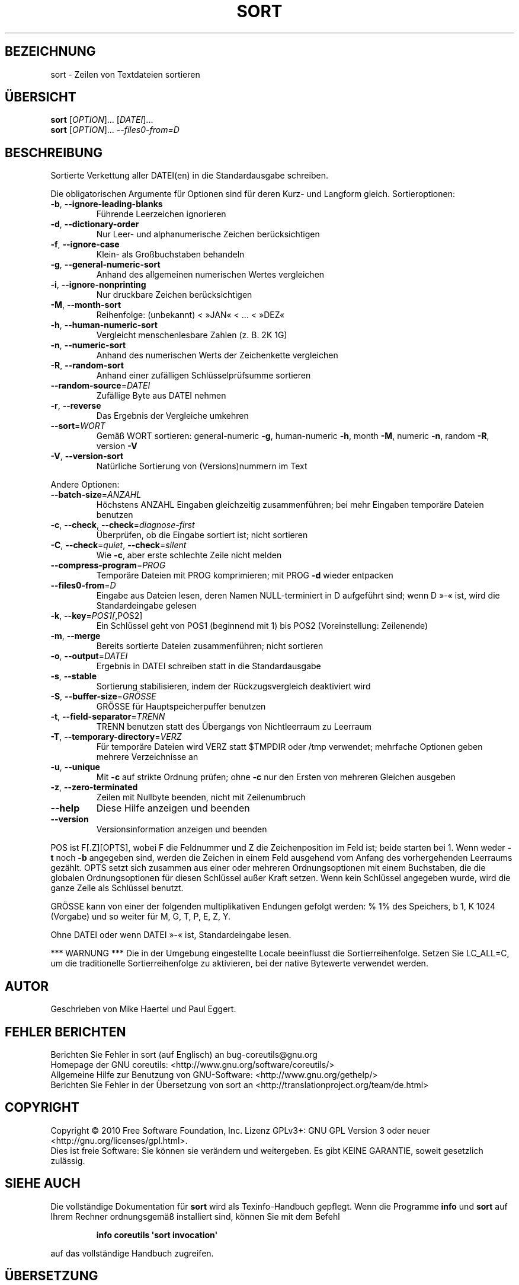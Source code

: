 .\" DO NOT MODIFY THIS FILE!  It was generated by help2man 1.35.
.\"*******************************************************************
.\"
.\" This file was generated with po4a. Translate the source file.
.\"
.\"*******************************************************************
.TH SORT 1 "April 2010" "GNU coreutils 8.5" "Dienstprogramme für Benutzer"
.SH BEZEICHNUNG
sort \- Zeilen von Textdateien sortieren
.SH ÜBERSICHT
\fBsort\fP [\fIOPTION\fP]... [\fIDATEI\fP]...
.br
\fBsort\fP [\fIOPTION\fP]... \fI\-\-files0\-from=D\fP
.SH BESCHREIBUNG
.\" Add any additional description here
.PP
Sortierte Verkettung aller DATEI(en) in die Standardausgabe schreiben.
.PP
Die obligatorischen Argumente für Optionen sind für deren Kurz\- und Langform
gleich. Sortieroptionen:
.TP 
\fB\-b\fP, \fB\-\-ignore\-leading\-blanks\fP
Führende Leerzeichen ignorieren
.TP 
\fB\-d\fP, \fB\-\-dictionary\-order\fP
Nur Leer‐ und alphanumerische Zeichen berücksichtigen
.TP 
\fB\-f\fP, \fB\-\-ignore\-case\fP
Klein‐ als Großbuchstaben behandeln
.TP 
\fB\-g\fP, \fB\-\-general\-numeric\-sort\fP
Anhand des allgemeinen numerischen Wertes vergleichen
.TP 
\fB\-i\fP, \fB\-\-ignore\-nonprinting\fP
Nur druckbare Zeichen berücksichtigen
.TP 
\fB\-M\fP, \fB\-\-month\-sort\fP
Reihenfolge: (unbekannt) < »JAN« < ... < »DEZ«
.TP 
\fB\-h\fP, \fB\-\-human\-numeric\-sort\fP
Vergleicht menschenlesbare Zahlen (z. B. 2K 1G)
.TP 
\fB\-n\fP, \fB\-\-numeric\-sort\fP
Anhand des numerischen Werts der Zeichenkette vergleichen
.TP 
\fB\-R\fP, \fB\-\-random\-sort\fP
Anhand einer zufälligen Schlüsselprüfsumme sortieren
.TP 
\fB\-\-random\-source\fP=\fIDATEI\fP
Zufällige Byte aus DATEI nehmen
.TP 
\fB\-r\fP, \fB\-\-reverse\fP
Das Ergebnis der Vergleiche umkehren
.TP 
\fB\-\-sort\fP=\fIWORT\fP
Gemäß WORT sortieren: general\-numeric \fB\-g\fP, human\-numeric \fB\-h\fP, month
\fB\-M\fP, numeric \fB\-n\fP, random \fB\-R\fP, version \fB\-V\fP
.TP 
\fB\-V\fP, \fB\-\-version\-sort\fP
Natürliche Sortierung von (Versions)nummern im Text
.PP
Andere Optionen:
.TP 
\fB\-\-batch\-size\fP=\fIANZAHL\fP
Höchstens ANZAHL Eingaben gleichzeitig zusammenführen; bei mehr Eingaben
temporäre Dateien benutzen
.TP 
\fB\-c\fP, \fB\-\-check\fP, \fB\-\-check\fP=\fIdiagnose\-first\fP
Überprüfen, ob die Eingabe sortiert ist; nicht sortieren
.TP 
\fB\-C\fP, \fB\-\-check\fP=\fIquiet\fP, \fB\-\-check\fP=\fIsilent\fP
Wie \fB\-c\fP, aber erste schlechte Zeile nicht melden
.TP 
\fB\-\-compress\-program\fP=\fIPROG\fP
Temporäre Dateien mit PROG komprimieren; mit PROG \fB\-d\fP wieder entpacken
.TP 
\fB\-\-files0\-from\fP=\fID\fP
Eingabe aus Dateien lesen, deren Namen NULL\-terminiert in D aufgeführt sind;
wenn D »\-« ist, wird die Standardeingabe gelesen
.TP 
\fB\-k\fP, \fB\-\-key\fP=\fIPOS1[\fP,POS2]
Ein Schlüssel geht von POS1 (beginnend mit 1) bis POS2 (Voreinstellung:
Zeilenende)
.TP 
\fB\-m\fP, \fB\-\-merge\fP
Bereits sortierte Dateien zusammenführen; nicht sortieren
.TP 
\fB\-o\fP, \fB\-\-output\fP=\fIDATEI\fP
Ergebnis in DATEI schreiben statt in die Standardausgabe
.TP 
\fB\-s\fP, \fB\-\-stable\fP
Sortierung stabilisieren, indem der Rückzugsvergleich deaktiviert wird
.TP 
\fB\-S\fP, \fB\-\-buffer\-size\fP=\fIGRÖSSE\fP
GRÖSSE für Hauptspeicherpuffer benutzen
.TP 
\fB\-t\fP, \fB\-\-field\-separator\fP=\fITRENN\fP
TRENN benutzen statt des Übergangs von Nichtleerraum zu Leerraum
.TP 
\fB\-T\fP, \fB\-\-temporary\-directory\fP=\fIVERZ\fP
Für temporäre Dateien wird VERZ statt $TMPDIR oder /tmp verwendet; mehrfache
Optionen geben mehrere Verzeichnisse an
.TP 
\fB\-u\fP, \fB\-\-unique\fP
Mit \fB\-c\fP auf strikte Ordnung prüfen; ohne \fB\-c\fP nur den Ersten von mehreren
Gleichen ausgeben
.TP 
\fB\-z\fP, \fB\-\-zero\-terminated\fP
Zeilen mit Nullbyte beenden, nicht mit Zeilenumbruch
.TP 
\fB\-\-help\fP
Diese Hilfe anzeigen und beenden
.TP 
\fB\-\-version\fP
Versionsinformation anzeigen und beenden
.PP
POS ist F[.Z][OPTS], wobei F die Feldnummer und Z die Zeichenposition im
Feld ist; beide starten bei 1. Wenn weder \fB\-t\fP noch \fB\-b\fP angegeben sind,
werden die Zeichen in einem Feld ausgehend vom Anfang des vorhergehenden
Leerraums gezählt. OPTS setzt sich zusammen aus einer oder mehreren
Ordnungsoptionen mit einem Buchstaben, die die globalen Ordnungsoptionen für
diesen Schlüssel außer Kraft setzen. Wenn kein Schlüssel angegeben wurde,
wird die ganze Zeile als Schlüssel benutzt.
.PP
GRÖSSE kann von einer der folgenden multiplikativen Endungen gefolgt werden:
% 1% des Speichers, b 1, K 1024 (Vorgabe) und so weiter für M, G, T, P, E,
Z, Y.
.PP
Ohne DATEI oder wenn DATEI »\-« ist, Standardeingabe lesen.
.PP
*** WARNUNG *** Die in der Umgebung eingestellte Locale beeinflusst die
Sortierreihenfolge. Setzen Sie LC_ALL=C, um die traditionelle
Sortierreihenfolge zu aktivieren, bei der native Bytewerte verwendet werden.
.SH AUTOR
Geschrieben von Mike Haertel und Paul Eggert.
.SH "FEHLER BERICHTEN"
Berichten Sie Fehler in sort (auf Englisch) an bug\-coreutils@gnu.org
.br
Homepage der GNU coreutils: <http://www.gnu.org/software/coreutils/>
.br
Allgemeine Hilfe zur Benutzung von GNU\-Software:
<http://www.gnu.org/gethelp/>
.br
Berichten Sie Fehler in der Übersetzung von sort an
<http://translationproject.org/team/de.html>
.SH COPYRIGHT
Copyright \(co 2010 Free Software Foundation, Inc. Lizenz GPLv3+: GNU GPL
Version 3 oder neuer <http://gnu.org/licenses/gpl.html>.
.br
Dies ist freie Software: Sie können sie verändern und weitergeben. Es gibt
KEINE GARANTIE, soweit gesetzlich zulässig.
.SH "SIEHE AUCH"
Die vollständige Dokumentation für \fBsort\fP wird als Texinfo\-Handbuch
gepflegt. Wenn die Programme \fBinfo\fP und \fBsort\fP auf Ihrem Rechner
ordnungsgemäß installiert sind, können Sie mit dem Befehl
.IP
\fBinfo coreutils \(aqsort invocation\(aq\fP
.PP
auf das vollständige Handbuch zugreifen.

.SH ÜBERSETZUNG
Die deutsche Übersetzung dieser Handbuchseite wurde von
Karl Eichwalder <ke@suse.de>,
Lutz Behnke <lutz.behnke@gmx.de>,
Michael Schmidt <michael@guug.de>,
Michael Piefel <piefel@informatik.hu-berlin.de>
und
Tobias Quathamer <toddy@debian.org>
erstellt.

Diese Übersetzung ist Freie Dokumentation; lesen Sie die
GNU General Public License Version 3 oder neuer bezüglich der
Copyright-Bedingungen. Es wird KEINE HAFTUNG übernommen.

Wenn Sie Fehler in der Übersetzung dieser Handbuchseite finden,
schicken Sie bitte eine E-Mail an <debian-l10n-german@lists.debian.org>.
